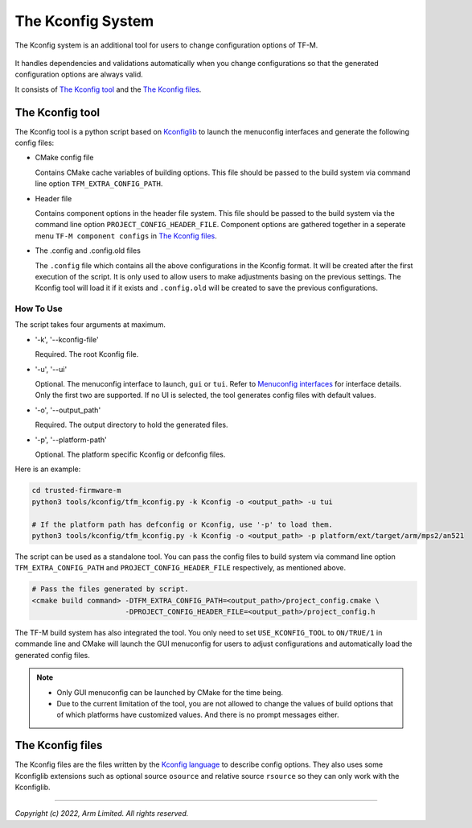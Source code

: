 .. _Kconfig_system:

##################
The Kconfig System
##################
The Kconfig system is an additional tool for users to change configuration options of TF-M.

.. figure:: kconfig_header_file_system.png

It handles dependencies and validations automatically when you change configurations so that the
generated configuration options are always valid.

It consists of `The Kconfig tool`_ and the `The Kconfig files`_.

****************
The Kconfig tool
****************
The Kconfig tool is a python script based on `Kconfiglib <https://github.com/ulfalizer/Kconfiglib>`__
to launch the menuconfig interfaces and generate the following config files:

- CMake config file

  Contains CMake cache variables of building options.
  This file should be passed to the build system via command line option ``TFM_EXTRA_CONFIG_PATH``.

- Header file

  Contains component options in the header file system.
  This file should be passed to the build system via the command line option ``PROJECT_CONFIG_HEADER_FILE``.
  Component options are gathered together in a seperate menu ``TF-M component configs`` in
  `The Kconfig files`_.

- The .config and .config.old files

  The ``.config`` file which contains all the above configurations in the Kconfig format.
  It will be created after the first execution of the script. It is only used to allow
  users to make adjustments basing on the previous settings.
  The Kconfig tool will load it if it exists and ``.config.old`` will be created to
  save the previous configurations.

How To Use
==========
The script takes four arguments at maximum.

- '-k', '--kconfig-file'

  Required. The root Kconfig file.

- '-u', '--ui'

  Optional. The menuconfig interface to launch, ``gui`` or ``tui``.
  Refer to `Menuconfig interfaces <https://github.com/ulfalizer/Kconfiglib#menuconfig-interfaces>`__
  for interface details. Only the first two are supported.
  If no UI is selected, the tool generates config files with default values.

- '-o', '--output_path'

  Required. The output directory to hold the generated files.

- '-p', '--platform-path'

  Optional. The platform specific Kconfig or defconfig files.

Here is an example:

.. code-block:: bash

  cd trusted-firmware-m
  python3 tools/kconfig/tfm_kconfig.py -k Kconfig -o <output_path> -u tui

  # If the platform path has defconfig or Kconfig, use '-p' to load them.
  python3 tools/kconfig/tfm_kconfig.py -k Kconfig -o <output_path> -p platform/ext/target/arm/mps2/an521

The script can be used as a standalone tool. You can pass the config files to
build system via command line option ``TFM_EXTRA_CONFIG_PATH`` and
``PROJECT_CONFIG_HEADER_FILE`` respectively, as mentioned above.

.. code-block:: bash

  # Pass the files generated by script.
  <cmake build command> -DTFM_EXTRA_CONFIG_PATH=<output_path>/project_config.cmake \
                        -DPROJECT_CONFIG_HEADER_FILE=<output_path>/project_config.h

The TF-M build system has also integrated the tool.
You only need to set ``USE_KCONFIG_TOOL`` to ``ON/TRUE/1`` in commande line and CMake will launch
the GUI menuconfig for users to adjust configurations and automatically load the generated config
files.

.. note::

  - Only GUI menuconfig can be launched by CMake for the time being.
  - Due to the current limitation of the tool, you are not allowed to change the values of build
    options that of which platforms have customized values. And there is no prompt messages either.

*****************
The Kconfig files
*****************
The Kconfig files are the files written by the
`Kconfig language <https://www.kernel.org/doc/html/latest/kbuild/kconfig-language.html#kconfig-language>`__
to describe config options.
They also uses some Kconfiglib extensions such as optional source ``osource`` and relative source ``rsource``
so they can only work with the Kconfiglib.

--------------

*Copyright (c) 2022, Arm Limited. All rights reserved.*

